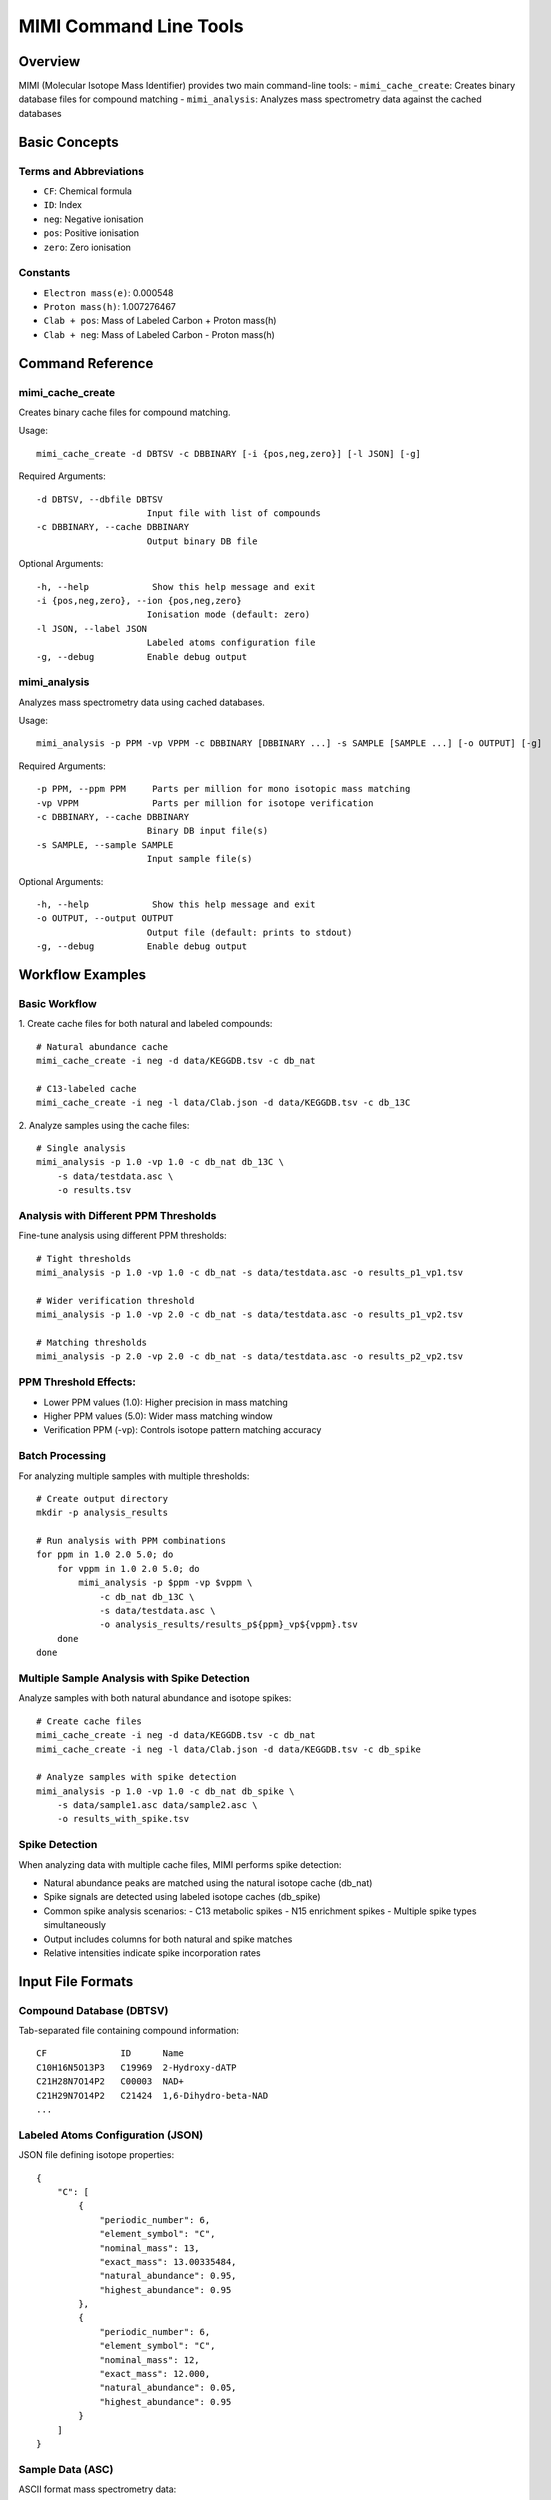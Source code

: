 MIMI Command Line Tools
========================

Overview
--------
MIMI (Molecular Isotope Mass Identifier) provides two main command-line tools:
- ``mimi_cache_create``: Creates binary database files for compound matching
- ``mimi_analysis``: Analyzes mass spectrometry data against the cached databases

Basic Concepts
---------------

Terms and Abbreviations
~~~~~~~~~~~~~~~~~~~~~~~~
- ``CF``: Chemical formula
- ``ID``: Index 
- ``neg``: Negative ionisation
- ``pos``: Positive ionisation
- ``zero``: Zero ionisation

Constants
~~~~~~~~~~
- ``Electron mass(e)``: 0.000548
- ``Proton mass(h)``: 1.007276467
- ``Clab + pos``: Mass of Labeled Carbon + Proton mass(h) 
- ``Clab + neg``: Mass of Labeled Carbon - Proton mass(h)

Command Reference
------------------

mimi_cache_create
~~~~~~~~~~~~~~~~~~
Creates binary cache files for compound matching.

Usage:
::

    mimi_cache_create -d DBTSV -c DBBINARY [-i {pos,neg,zero}] [-l JSON] [-g]

Required Arguments:
::

    -d DBTSV, --dbfile DBTSV
                         Input file with list of compounds
    -c DBBINARY, --cache DBBINARY
                         Output binary DB file

Optional Arguments:
::

    -h, --help            Show this help message and exit
    -i {pos,neg,zero}, --ion {pos,neg,zero}
                         Ionisation mode (default: zero)
    -l JSON, --label JSON
                         Labeled atoms configuration file
    -g, --debug          Enable debug output

mimi_analysis
~~~~~~~~~~~~~~
Analyzes mass spectrometry data using cached databases.

Usage:
::

    mimi_analysis -p PPM -vp VPPM -c DBBINARY [DBBINARY ...] -s SAMPLE [SAMPLE ...] [-o OUTPUT] [-g]

Required Arguments:
::

    -p PPM, --ppm PPM     Parts per million for mono isotopic mass matching
    -vp VPPM              Parts per million for isotope verification
    -c DBBINARY, --cache DBBINARY
                         Binary DB input file(s)
    -s SAMPLE, --sample SAMPLE
                         Input sample file(s)

Optional Arguments:
::

    -h, --help            Show this help message and exit
    -o OUTPUT, --output OUTPUT
                         Output file (default: prints to stdout)
    -g, --debug          Enable debug output

Workflow Examples
-----------------

Basic Workflow
~~~~~~~~~~~~~~~
1. Create cache files for both natural and labeled compounds:
::

    # Natural abundance cache
    mimi_cache_create -i neg -d data/KEGGDB.tsv -c db_nat

    # C13-labeled cache
    mimi_cache_create -i neg -l data/Clab.json -d data/KEGGDB.tsv -c db_13C

2. Analyze samples using the cache files:
::

    # Single analysis
    mimi_analysis -p 1.0 -vp 1.0 -c db_nat db_13C \
        -s data/testdata.asc \
        -o results.tsv

Analysis with Different PPM Thresholds
~~~~~~~~~~~~~~~~~~~~~~~~~~~~~~~~~~~~~~~
Fine-tune analysis using different PPM thresholds:

::

    # Tight thresholds
    mimi_analysis -p 1.0 -vp 1.0 -c db_nat -s data/testdata.asc -o results_p1_vp1.tsv

    # Wider verification threshold
    mimi_analysis -p 1.0 -vp 2.0 -c db_nat -s data/testdata.asc -o results_p1_vp2.tsv

    # Matching thresholds
    mimi_analysis -p 2.0 -vp 2.0 -c db_nat -s data/testdata.asc -o results_p2_vp2.tsv

PPM Threshold Effects:
~~~~~~~~~~~~~~~~~~~~~~~
- Lower PPM values (1.0): Higher precision in mass matching
- Higher PPM values (5.0): Wider mass matching window
- Verification PPM (-vp): Controls isotope pattern matching accuracy

Batch Processing
~~~~~~~~~~~~~~~~~
For analyzing multiple samples with multiple thresholds:

::

    # Create output directory
    mkdir -p analysis_results

    # Run analysis with PPM combinations
    for ppm in 1.0 2.0 5.0; do
        for vppm in 1.0 2.0 5.0; do
            mimi_analysis -p $ppm -vp $vppm \
                -c db_nat db_13C \
                -s data/testdata.asc \
                -o analysis_results/results_p${ppm}_vp${vppm}.tsv
        done
    done

Multiple Sample Analysis with Spike Detection
~~~~~~~~~~~~~~~~~~~~~~~~~~~~~~~~~~~~~~~~~~~~~~
Analyze samples with both natural abundance and isotope spikes:

::

    # Create cache files
    mimi_cache_create -i neg -d data/KEGGDB.tsv -c db_nat
    mimi_cache_create -i neg -l data/Clab.json -d data/KEGGDB.tsv -c db_spike

    # Analyze samples with spike detection
    mimi_analysis -p 1.0 -vp 1.0 -c db_nat db_spike \
        -s data/sample1.asc data/sample2.asc \
        -o results_with_spike.tsv

Spike Detection
~~~~~~~~~~~~~~~~
When analyzing data with multiple cache files, MIMI performs spike detection:

- Natural abundance peaks are matched using the natural isotope cache (db_nat)
- Spike signals are detected using labeled isotope caches (db_spike)
- Common spike analysis scenarios:
  - C13 metabolic spikes
  - N15 enrichment spikes
  - Multiple spike types simultaneously
- Output includes columns for both natural and spike matches
- Relative intensities indicate spike incorporation rates

Input File Formats
-------------------

Compound Database (DBTSV)
~~~~~~~~~~~~~~~~~~~~~~~~~~
Tab-separated file containing compound information:
::

    CF              ID      Name
    C10H16N5O13P3   C19969  2-Hydroxy-dATP
    C21H28N7O14P2   C00003  NAD+
    C21H29N7O14P2   C21424  1,6-Dihydro-beta-NAD
    ...

Labeled Atoms Configuration (JSON)
~~~~~~~~~~~~~~~~~~~~~~~~~~~~~~~~~~
JSON file defining isotope properties:
::

    {
        "C": [
            {
                "periodic_number": 6,
                "element_symbol": "C",
                "nominal_mass": 13,
                "exact_mass": 13.00335484,
                "natural_abundance": 0.95,
                "highest_abundance": 0.95
            },
            {
                "periodic_number": 6,
                "element_symbol": "C",
                "nominal_mass": 12,
                "exact_mass": 12.000,
                "natural_abundance": 0.05,
                "highest_abundance": 0.95
            }
        ]
    }

Sample Data (ASC)
~~~~~~~~~~~~~~~~~~
ASCII format mass spectrometry data:
::

    43.16184    1089317    0.00003
    43.28766    1115802    0.00003
    43.28946    1226947    0.00003
    ...

Natural Isotope Abundances
---------------------------
Following are default atomic information(Builtin data sets/used while precomputing) which can be override with -l option

::

    {
        "H": [
                {
                    "periodic_number": 1,
                    "element_symbol": "H",
                    "nominal_mass": 1,
                    "exact_mass": 1.007825,
                    "natural_abundance": 0.999885,
                    "highest_abundance": 0.999885
                },
                {
                    "periodic_number": 1,
                    "element_symbol": "H",
                    "nominal_mass": 2,
                    "exact_mass": 2.014102,
                    "natural_abundance": 0.00115,
                    "highest_abundance": 0.999885
                }
        ],
        "B": [
                {
                    "periodic_number": 5,
                    "element_symbol": "B",
                    "nominal_mass": 11,
                    "exact_mass": 11.009305,
                    "natural_abundance": 0.801,
                    "highest_abundance": 0.801
                },
                {
                    "periodic_number": 5,
                    "element_symbol": "B",
                    "nominal_mass": 10,
                    "exact_mass": 10.012937,
                    "natural_abundance": 0.199,
                    "highest_abundance": 0.801
                }
        ],
        "C": [
                {
                    "periodic_number": 6,
                    "element_symbol": "C",
                    "nominal_mass": 12,
                    "exact_mass": 12.0,
                    "natural_abundance": 0.9893,
                    "highest_abundance": 0.9893
                },
                {
                    "periodic_number": 6,
                    "element_symbol": "C",
                    "nominal_mass": 13,
                    "exact_mass": 13.00335484,
                    "natural_abundance": 0.0107,
                    "highest_abundance": 0.9893
                }
        ],
        "N": [
                {
                    "periodic_number": 7,
                    "element_symbol": "N",
                    "nominal_mass": 14,
                    "exact_mass": 14.003074,
                    "natural_abundance": 0.99632,
                    "highest_abundance": 0.99632
                },
                {
                    "periodic_number": 7,
                    "element_symbol": "N",
                    "nominal_mass": 15,
                    "exact_mass": 15.0001089,
                    "natural_abundance": 0.00368,
                    "highest_abundance": 0.99632
                }
        ],
        "O": [
                {
                    "periodic_number": 8,
                    "element_symbol": "O",
                    "nominal_mass": 16,
                    "exact_mass": 15.994915,
                    "natural_abundance": 0.99757,
                    "highest_abundance": 0.99757
                },
                {
                    "periodic_number": 8,
                    "element_symbol": "O",
                    "nominal_mass": 17,
                    "exact_mass": 16.999132,
                    "natural_abundance": 0.00038,
                    "highest_abundance": 0.99757
                },
                {
                    "periodic_number": 8,
                    "element_symbol": "O",
                    "nominal_mass": 18,
                    "exact_mass": 17.99916,
                    "natural_abundance": 0.00205,
                    "highest_abundance": 0.99757
                }
        ],
        "F": [
                {
                    "periodic_number": 9,
                    "element_symbol": "F",
                    "nominal_mass": 19,
                    "exact_mass": 18.998403,
                    "natural_abundance": 1.0,
                    "highest_abundance": 1.0
                }
        ],
        "Mg": [
                {
                    "periodic_number": 12,
                    "element_symbol": "Mg",
                    "nominal_mass": 24,
                    "exact_mass": 23.985042,
                    "natural_abundance": 0.7899,
                    "highest_abundance": 0.7899
                },
                {
                    "periodic_number": 12,
                    "element_symbol": "Mg",
                    "nominal_mass": 25,
                    "exact_mass": 24.985837,
                    "natural_abundance": 0.1000,
                    "highest_abundance": 0.7899
                },
                {
                    "periodic_number": 12,
                    "element_symbol": "Mg",
                    "nominal_mass": 26,
                    "exact_mass": 25.982593,
                    "natural_abundance": 0.1000,
                    "highest_abundance": 0.1101
                }
        ],
        "Si": [
                {
                    "periodic_number": 14,
                    "element_symbol": "Si",
                    "nominal_mass": 28,
                    "exact_mass": 27.976927,
                    "natural_abundance": 0.92297,
                    "highest_abundance": 0.92297
                },
                {
                    "periodic_number": 14,
                    "element_symbol": "Si",
                    "nominal_mass": 29,
                    "exact_mass": 28.976495,
                    "natural_abundance": 0.046832,
                    "highest_abundance": 0.92297
                },
                {
                    "periodic_number": 14,
                    "element_symbol": "Si",
                    "nominal_mass": 30,
                    "exact_mass": 28.973770,
                    "natural_abundance": 0.030872,
                    "highest_abundance": 0.92297
                }
        ],
        "P": [
                {
                    "periodic_number": 15,
                    "element_symbol": "P",
                    "nominal_mass": 31,
                    "exact_mass": 30.973762,
                    "natural_abundance": 1.0,
                    "highest_abundance": 1.0
                }
        ],
        "S": [
                {
                    "periodic_number": 16,
                    "element_symbol": "S",
                    "nominal_mass": 32,
                    "exact_mass": 31.972071,
                    "natural_abundance": 0.9493,
                    "highest_abundance": 0.9493
                },
                {
                    "periodic_number": 16,
                    "element_symbol": "S",
                    "nominal_mass": 34,
                    "exact_mass": 33.967867,
                    "natural_abundance": 0.0429,
                    "highest_abundance": 0.9493
                },
                {
                    "periodic_number": 16,
                    "element_symbol": "S",
                    "nominal_mass": 33,
                    "exact_mass": 32.971458,
                    "natural_abundance": 0.0076,
                    "highest_abundance": 0.9493
                },
                {
                    "periodic_number": 16,
                    "element_symbol": "S",
                    "nominal_mass": 36,
                    "exact_mass": 35.967081,
                    "natural_abundance": 0.0002,
                    "highest_abundance": 0.9493
                }
        ],
        "Cl": [
                {
                    "periodic_number": 17,
                    "element_symbol": "Cl",
                    "nominal_mass": 35,
                    "exact_mass": 34.968853,
                    "natural_abundance": 0.7578,
                    "highest_abundance": 0.7578
                },
                {
                    "periodic_number": 17,
                    "element_symbol": "Cl",
                    "nominal_mass": 37,
                    "exact_mass": 36.965903,
                    "natural_abundance": 0.2422,
                    "highest_abundance": 0.7578
                }
        ],
        "K": [
                {
                    "periodic_number": 18,
                    "element_symbol": "K",
                    "nominal_mass": 39,
                    "exact_mass": 38.963707,
                    "natural_abundance": 0.932581,
                    "highest_abundance": 0.932581
                },
                {
                    "periodic_number": 18,
                    "element_symbol": "K",
                    "nominal_mass": 41,
                    "exact_mass": 40.961826,
                    "natural_abundance": 0.067302,
                    "highest_abundance": 0.932581
                },
                {
                    "periodic_number": 18,
                    "element_symbol": "K",
                    "nominal_mass": 40,
                    "exact_mass": 39.963707,
                    "natural_abundance": 0.000117,
                    "highest_abundance": 0.932581
                }
        ],
        "Ca": [
                {
                    "periodic_number": 20,
                    "element_symbol": "Ca",
                    "nominal_mass": 40,
                    "exact_mass": 39.96259086,
                    "natural_abundance": 0.96941,
                    "highest_abundance": 0.96941
                }
        ],
        "Mn": [
                {
                    "periodic_number": 25,
                    "element_symbol": "Mn",
                    "nominal_mass": 25,
                    "exact_mass": 54.93805,
                    "natural_abundance": 1.0,
                    "highest_abundance": 1.0
                }
        ],
        "Fe": [
                {
                    "periodic_number": 26,
                    "element_symbol": "Fe",
                    "nominal_mass": 56,
                    "exact_mass": 55.93493633,
                    "natural_abundance": 0.91754,
                    "highest_abundance": 0.91754
                },
                {
                    "periodic_number": 26,
                    "element_symbol": "Fe",
                    "nominal_mass": 54,
                    "exact_mass": 53.939615,
                    "natural_abundance": 0.05845,
                    "highest_abundance": 0.91754
                }
        ],
        "Co": [
                {
                    "periodic_number": 27,
                    "element_symbol": "Co",
                    "nominal_mass": 59,
                    "exact_mass": 58.933200,
                    "natural_abundance": 1.0,
                    "highest_abundance": 1.0
                }
        ],
        "Zn": [
                {
                    "periodic_number": 30,
                    "element_symbol": "Zn",
                    "nominal_mass": 64,
                    "exact_mass": 63.929147,
                    "natural_abundance": 0.4863,
                    "highest_abundance": 0.4863
                },
                {
                    "periodic_number": 30,
                    "element_symbol": "Zn",
                    "nominal_mass": 66,
                    "exact_mass": 65.926037,
                    "natural_abundance": 0.2790,
                    "highest_abundance": 0.4863
                },
                {
                    "periodic_number": 30,
                    "element_symbol": "Zn",
                    "nominal_mass": 68,
                    "exact_mass": 67.924848,
                    "natural_abundance": 0.1875,
                    "highest_abundance": 0.4863
                },
                {
                    "periodic_number": 30,
                    "element_symbol": "Zn",
                    "nominal_mass": 67,
                    "exact_mass": 66.927131,
                    "natural_abundance": 0.0410,
                    "highest_abundance": 0.4863
                },
                {
                    "periodic_number": 30,
                    "element_symbol": "Zn",
                    "nominal_mass": 70,
                    "exact_mass": 69.925325,
                    "natural_abundance": 0.0062,
                    "highest_abundance": 0.4863
                }
        ],
        "As": [
                {
                    "periodic_number": 33,
                    "element_symbol": "As",
                    "nominal_mass": 75,
                    "exact_mass": 74.92159457,
                    "natural_abundance": 1.0,
                    "highest_abundance": 1.0
                }
        ],
        "Se": [
                {
                    "periodic_number": 34,
                    "element_symbol": "Se",
                    "nominal_mass": 80,
                    "exact_mass": 79.916522,
                    "natural_abundance": 0.4961,
                    "highest_abundance": 0.4961
                },
                {
                    "periodic_number": 34,
                    "element_symbol": "Se",
                    "nominal_mass": 78,
                    "exact_mass": 77.917310,
                    "natural_abundance": 0.2377,
                    "highest_abundance": 0.4961
                },
                {
                    "periodic_number": 34,
                    "element_symbol": "Se",
                    "nominal_mass": 82,
                    "exact_mass": 81.916700,
                    "natural_abundance": 0.0873,
                    "highest_abundance": 0.4961
                },
                {
                    "periodic_number": 34,
                    "element_symbol": "Se",
                    "nominal_mass": 76,
                    "exact_mass": 75.919214,
                    "natural_abundance": 0.0937,
                    "highest_abundance": 0.4961
                },
                {
                    "periodic_number": 34,
                    "element_symbol": "Se",
                    "nominal_mass": 77,
                    "exact_mass": 76.919915,
                    "natural_abundance": 0.0763,
                    "highest_abundance": 0.4961
                },
                {
                    "periodic_number": 34,
                    "element_symbol": "Se",
                    "nominal_mass": 74,
                    "exact_mass": 73.922477,
                    "natural_abundance": 0.0089,
                    "highest_abundance": 0.4961
                }
        ],
        "Br": [
                {
                    "periodic_number": 35,
                    "element_symbol": "Br",
                    "nominal_mass": 79,
                    "exact_mass": 79.918338,
                    "natural_abundance": 0.5069,
                    "highest_abundance": 0.5069
                },
                {
                    "periodic_number": 35,
                    "element_symbol": "Br",
                    "nominal_mass": 81,
                    "exact_mass": 80.916291,
                    "natural_abundance": 0.4931,
                    "highest_abundance": 0.5069
                }
        ],
        "Mo": [
                {
                    "periodic_number": 42,
                    "element_symbol": "Mo",
                    "nominal_mass": 98,
                    "exact_mass": 97.905408,
                    "natural_abundance": 0.2413,
                    "highest_abundance": 0.2413
                },
                {
                    "periodic_number": 42,
                    "element_symbol": "Mo",
                    "nominal_mass": 96,
                    "exact_mass": 95.904679,
                    "natural_abundance": 0.1668,
                    "highest_abundance": 0.2413
                },
                {
                    "periodic_number": 42,
                    "element_symbol": "Mo",
                    "nominal_mass": 95,
                    "exact_mass": 94.905841,
                    "natural_abundance": 0.1592,
                    "highest_abundance": 0.2413
                },
                {
                    "periodic_number": 42,
                    "element_symbol": "Mo",
                    "nominal_mass": 92,
                    "exact_mass": 91.906810,
                    "natural_abundance": 0.1484,
                    "highest_abundance": 0.2413
                },
                {
                    "periodic_number": 42,
                    "element_symbol": "Mo",
                    "nominal_mass": 97,
                    "exact_mass": 96.906021,
                    "natural_abundance": 0.0955,
                    "highest_abundance": 0.2413
                },
                {
                    "periodic_number": 42,
                    "element_symbol": "Mo",
                    "nominal_mass": 94,
                    "exact_mass": 93.905088,
                    "natural_abundance": 0.0925,
                    "highest_abundance": 0.2413
                }
        ],
        "Sn": [
                {
                    "periodic_number": 50,
                    "element_symbol": "Sn",
                    "nominal_mass": 120,
                    "exact_mass": 119.9022016,
                    "natural_abundance": 0.3258,
                    "highest_abundance": 0.3258
                }
        ],
        "Te": [
                {
                    "periodic_number": 52,
                    "element_symbol": "Te",
                    "nominal_mass": 130,
                    "exact_mass": 129.906223,
                    "natural_abundance": 0.34,
                    "highest_abundance": 0.34
                }
        ],
        "I": [
                {
                    "periodic_number": 53,
                    "element_symbol": "I",
                    "nominal_mass": 127,
                    "exact_mass": 126.9044719,
                    "natural_abundance": 1.0,
                    "highest_abundance": 1.0
                }
        ],
        "Pt": [
                {
                    "periodic_number": 78,
                    "element_symbol": "Pt",
                    "nominal_mass": 195,
                    "exact_mass": 194.964774,
                    "natural_abundance": 33.832,
                    "highest_abundance": 33.832
                }
        ],
        "Au": [
                {
                    "periodic_number": 79,
                    "element_symbol": "Au",
                    "nominal_mass": 197,
                    "exact_mass": 196.9665688,
                    "natural_abundance": 1.0,
                    "highest_abundance": 1.0
                }
        ],
        "Hg": [
                {
                    "periodic_number": 80,
                    "element_symbol": "Hg",
                    "nominal_mass": 202,
                    "exact_mass": 201.970626,
                    "natural_abundance": 0.2986,
                    "highest_abundance": 0.2986
                },
                {
                    "periodic_number": 80,
                    "element_symbol": "Hg",
                    "nominal_mass": 200,
                    "exact_mass": 199.968309,
                    "natural_abundance": 0.2310,
                    "highest_abundance": 0.2986
                },
                {
                    "periodic_number": 80,
                    "element_symbol": "Hg",
                    "nominal_mass": 199,
                    "exact_mass": 198.968262,
                    "natural_abundance": 0.1687,
                    "highest_abundance": 0.2986
                },
                {
                    "periodic_number": 80,
                    "element_symbol": "Hg",
                    "nominal_mass": 201,
                    "exact_mass": 200.970285,
                    "natural_abundance": 0.1318,
                    "highest_abundance": 0.2986
                },
                {
                    "periodic_number": 80,
                    "element_symbol": "Hg",
                    "nominal_mass": 198,
                    "exact_mass": 197.966752,
                    "natural_abundance": 0.0997,
                    "highest_abundance": 0.2986
                },
                {
                    "periodic_number": 80,
                    "element_symbol": "Hg",
                    "nominal_mass": 204,
                    "exact_mass": 203.973476,
                    "natural_abundance": 0.0687,
                    "highest_abundance": 0.2986
                },
                {
                    "periodic_number": 80,
                    "element_symbol": "Hg",
                    "nominal_mass": 196,
                    "exact_mass": 195.965815,
                    "natural_abundance": 0.0015,
                    "highest_abundance": 0.2986
                }
        ],
        "Bi": [
                {
                    "periodic_number": 83,
                    "element_symbol": "Bi",
                    "nominal_mass": 209,
                    "exact_mass": 208.980383,
                    "natural_abundance": 1.0,
                    "highest_abundance": 1.0
                }
        ],
        "Ge":[
                {
                "periodic_number": 32,
                "element_symbol": "Ge",
                "nominal_mass": 74,
                "exact_mass": 73.921177761,
                "natural_abundance": 0.3650,
                "highest_abundance": 0.3650
                
                }
        ],
        "Gb":[
                {
                "periodic_number": 32,
                "element_symbol": "Gb",
                "nominal_mass": 74,
                "exact_mass": 73.921177761,
                "natural_abundance": 0.3650,
                "highest_abundance": 0.3650
                
                }
        ],
        "Gd":[
                {
                "periodic_number": 32,
                "element_symbol": "Gd",
                "nominal_mass": 74,
                "exact_mass": 73.921177761,
                "natural_abundance": 0.3650,
                "highest_abundance": 0.3650
                
                }
        ],
        "Al":[
                {
                "periodic_number": 32,
                "element_symbol": "Al",
                "nominal_mass": 74,
                "exact_mass": 73.921177761,
                "natural_abundance": 0.3650,
                "highest_abundance": 0.3650
                
                }
        ]
    }